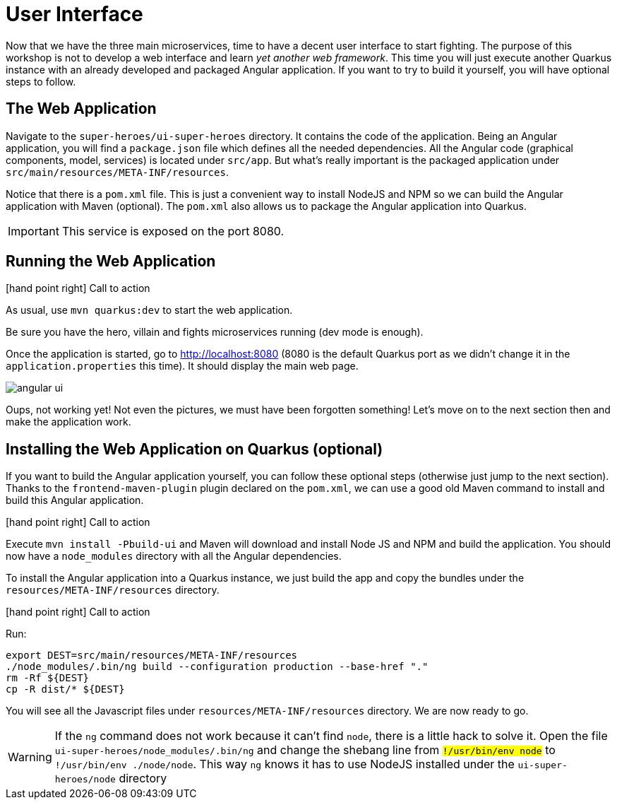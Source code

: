 :imagesdir: ../images
:plantDir: ../plantuml

[[microservices-ui]]
= User Interface

Now that we have the three main microservices, time to have a decent user interface to start fighting.
The purpose of this workshop is not to develop a web interface and learn _yet another web framework_.
This time you will just execute another Quarkus instance with an already developed and packaged Angular application.
If you want to try to build it yourself, you will have optional steps to follow.

== The Web Application

Navigate to the `super-heroes/ui-super-heroes` directory.
It contains the code of the application.
Being an Angular application, you will find a `package.json` file which defines all the needed dependencies.
All the Angular code (graphical components, model, services) is located under `src/app`.
But what's really important is the packaged application under `src/main/resources/META-INF/resources`.

Notice that there is a `pom.xml` file.
This is just a convenient way to install NodeJS and NPM so we can build the Angular application with Maven (optional).
The `pom.xml` also allows us to package the Angular application into Quarkus.

IMPORTANT: This service is exposed on the port 8080.

== Running the Web Application

icon:hand-point-right[role="red", size=2x] [red big]#Call to action#

As usual, use `mvn quarkus:dev` to start the web application.

Be sure you have the hero, villain and fights microservices running (dev mode is enough).

Once the application is started, go to http://localhost:8080 (8080 is the default Quarkus port as we didn't change it in the `application.properties` this time).
It should display the main web page.

image::angular-ui.png[role=half-size]

Oups, not working yet!
Not even the pictures, we must have been forgotten something!
Let's move on to the next section then and make the application work.

== Installing the Web Application on Quarkus (optional)

If you want to build the Angular application yourself, you can follow these optional steps (otherwise just jump to the next section).
Thanks to the `frontend-maven-plugin` plugin declared on the `pom.xml`, we can use a good old Maven command to install and build this Angular application.

icon:hand-point-right[role="red", size=2x] [red big]#Call to action#

Execute `mvn install -Pbuild-ui` and Maven will download and install Node JS and NPM and build the application.
You should now have a `node_modules` directory with all the Angular dependencies.

To install the Angular application into a Quarkus instance, we just build the app and copy the bundles under the `resources/META-INF/resources` directory.

icon:hand-point-right[role="red", size=2x] [red big]#Call to action#

Run:

[source,shell]
----
export DEST=src/main/resources/META-INF/resources
./node_modules/.bin/ng build --configuration production --base-href "."
rm -Rf ${DEST}
cp -R dist/* ${DEST}
----

You will see all the Javascript files under `resources/META-INF/resources` directory.
We are now ready to go.

[WARNING]
====
If the `ng` command does not work because it can't find `node`, there is a little hack to solve it.
Open the file `ui-super-heroes/node_modules/.bin/ng` and change the shebang line from `#!/usr/bin/env node` to `#!/usr/bin/env ./node/node`.
This way `ng` knows it has to use NodeJS installed under the `ui-super-heroes/node` directory
====

